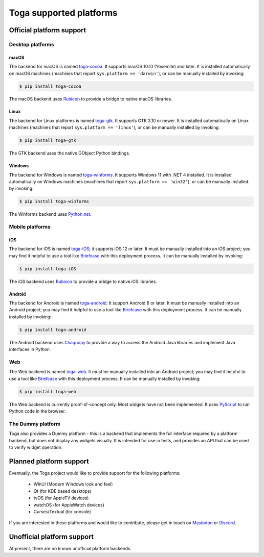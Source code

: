 ========================
Toga supported platforms
========================

Official platform support
=========================

Desktop platforms
-----------------

macOS
~~~~~

.. image:: /reference/screenshots/cocoa.png

The backend for macOS is named `toga-cocoa`_. It supports macOS 10.10 (Yosemite)
and later. It is installed automatically on macOS machines (machines that
report ``sys.platform == 'darwin'``), or can be manually installed by invoking:

.. code-block:: console

    $ pip install toga-cocoa

The macOS backend uses `Rubicon`_ to provide a bridge to native macOS libraries.

.. _toga-cocoa: https://github.com/beeware/toga/tree/main/cocoa
.. _Rubicon: https://github.com/beeware/rubicon-objc

Linux
~~~~~

.. image:: /reference/screenshots/gtk.png

The backend for Linux platforms is named `toga-gtk`_. It supports GTK 3.10
or newer. It is installed automatically on Linux machines (machines that
report ``sys.platform == 'linux'``), or can be manually installed by
invoking:

.. code-block:: console

    $ pip install toga-gtk

The GTK backend uses the native GObject Python bindings.

.. _toga-gtk: https://github.com/beeware/toga/tree/main/gtk

Windows
~~~~~~~~

.. image:: /reference/screenshots/winforms.png

The backend for Windows is named `toga-winforms`_. It supports Windows 11 with
.NET 4 installed. It is installed automatically on Windows machines
(machines that report ``sys.platform == 'win32'``), or can be manually
installed by invoking:

.. code-block:: console

    $ pip install toga-winforms

The Winforms backend uses `Python.net`_.

.. _toga-winforms: https://github.com/beeware/toga/tree/main/winforms
.. _Python.net: https://pythonnet.github.io

Mobile platforms
----------------

iOS
~~~

The backend for iOS is named `toga-iOS`_; it supports iOS 12 or later. It must be
manually installed into an iOS project; you may find it helpful to use a tool like
`Briefcase`_ with this deployment process. It can be manually installed by invoking:

.. code-block:: console

    $ pip install toga-iOS

The iOS backend uses `Rubicon`_ to provide a bridge to native iOS libraries.

.. _toga-iOS: https://github.com/beeware/toga/tree/main/iOS
.. _Briefcase: https://github.com/beeware/briefcase

Android
~~~~~~~

The backend for Android is named `toga-android`_; It support Android 8 or later. It must
be manually installed into an Android project; you may find it helpful to use a tool
like `Briefcase`_ with this deployment process. It can be manually installed by
invoking:

.. code-block:: console

    $ pip install toga-android

The Android backend uses `Chaquopy`_ to provide a way to access the Android Java
libraries and implement Java interfaces in Python.

.. _toga-android: https://github.com/beeware/toga/tree/main/android
.. _Chaquopy: https://chaquo.com/chaquopy/

Web
---

The Web backend is named `toga-web`_. It must be manually installed into an Android
project; you may find it helpful to use a tool like `Briefcase`_ with this deployment
process. It can be manually installed by invoking:

.. code-block:: console

    $ pip install toga-web

The Web backend is currently proof-of-concept only. Most widgets have not been
implemented. It uses `PyScript`_ to run Python code in the browser.

.. _toga-web: https://github.com/beeware/toga/tree/main/web
.. _PyScript: https://pyscript.net

The Dummy platform
------------------

Toga also provides a Dummy platform - this is a backend that implements the full
interface required by a platform backend, but does not display any widgets visually.
It is intended for use in tests, and provides an API that can be used to verify
widget operation.

Planned platform support
========================

Eventually, the Toga project would like to provide support for the following platforms:

 * WinUI (Modern Windows look and feel)
 * Qt (for KDE based desktops)
 * tvOS (for AppleTV devices)
 * watchOS (for AppleWatch devices)
 * Curses/Textual (for console)

If you are interested in these platforms and would like to contribute, please
get in touch on `Mastodon <https://fosstodon.org/@beeware>`__ or
`Discord <https://beeware.org/bee/chat/>`__.


Unofficial platform support
===========================

At present, there are no known unofficial platform backends.
